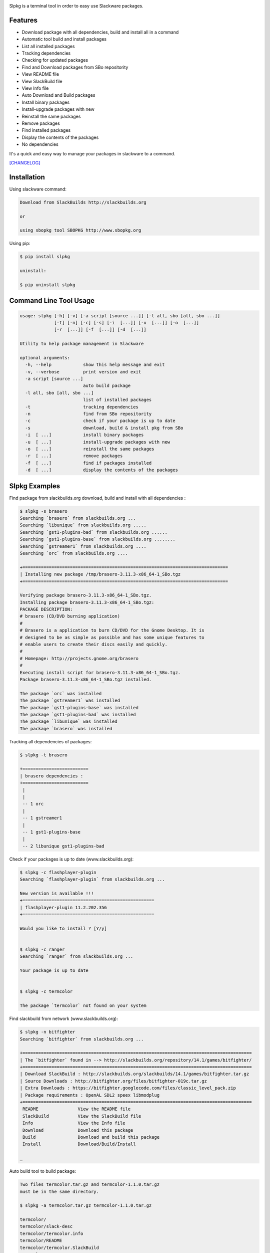 .. image:: https://badge.fury.io/py/slpkg.png
    :target: http://badge.fury.io/py/slpkg
.. image:: https://pypip.in/d/slpkg/badge.png
    :target: https://pypi.python.org/pypi/slpkg
.. image:: https://pypip.in/license/slpkg/badge.png
    :target: https://pypi.python.org/pypi/slpkg


Slpkg is a terminal tool in order to easy use Slackware packages.


.. image:: https://raw.githubusercontent.com/dslackw/slpkg/master/logo/slpkg.png
    :alt: logo


Features
--------
- Download package with all dependencies,
  build and install all in a command
- Automatic tool build and install packages
- List all installed packages
- Τracking dependencies
- Checking for updated packages
- Find and Download packages from SBo repositority
- View README file
- View SlackBuild file
- View Info file
- Auto Download and Build packages
- Install binary packages
- Install-upgrade packages with new
- Reinstall the same packages
- Remove packages
- Find installed packages
- Display the contents of the packages
- No dependencies

It's a quick and easy way to manage your packages in slackware
to a command.

`[CHANGELOG] <https://github.com/dslackw/slpkg/blob/master/CHANGELOG>`_


Installation
------------

Using slackware command:

.. code-block:: bash
	
	Download from SlackBuilds http://slackbuilds.org

	or

	using sbopkg tool SBOPKG http://www.sbopkg.org

Using pip:

.. code-block:: bash

	$ pip install slpkg
	
	uninstall:

	$ pip uninstall slpkg



Command Line Tool Usage
-----------------------

.. code-block:: bash

	usage: slpkg [-h] [-v] [-a script [source ...]] [-l all, sbo [all, sbo ...]]
        	     [-t] [-n] [-c] [-s] [-i  [...]] [-u  [...]] [-o  [...]]
             	     [-r  [...]] [-f  [...]] [-d  [...]]

	Utility to help package management in Slackware

	optional arguments:
	  -h, --help            show this help message and exit
	  -v, --verbose         print version and exit
	  -a script [source ...]
	                        auto build package
	  -l all, sbo [all, sbo ...]
	                        list of installed packages
	  -t                    tracking dependencies
	  -n                    find from SBo repositority
	  -c                    check if your package is up to date
	  -s                    download, build & install pkg from SBo
	  -i  [ ...]            install binary packages
	  -u  [ ...]            install-upgrade packages with new
	  -o  [ ...]            reinstall the same packages
	  -r  [ ...]            remove packages
	  -f  [ ...]            find if packages installed
	  -d  [ ...]            display the contents of the packages



Slpkg Examples
--------------

Find package from slackbuilds.org download, 
build and install with all dependencies :

.. code-block:: bash
	
	$ slpkg -s brasero
	Searching `brasero` from slackbuilds.org ...
	Searching `libunique` from slackbuilds.org .....
	Searching `gst1-plugins-bad` from slackbuilds.org ......
	Searching `gst1-plugins-base` from slackbuilds.org ........
	Searching `gstreamer1` from slackbuilds.org ....
	Searching `orc` from slackbuilds.org ....

	+==============================================================================
	| Installing new package /tmp/brasero-3.11.3-x86_64-1_SBo.tgz
	+==============================================================================

        Verifying package brasero-3.11.3-x86_64-1_SBo.tgz.
	Installing package brasero-3.11.3-x86_64-1_SBo.tgz:
	PACKAGE DESCRIPTION:
	# brasero (CD/DVD burning application)
	#
	# Brasero is a application to burn CD/DVD for the Gnome Desktop. It is
	# designed to be as simple as possible and has some unique features to
	# enable users to create their discs easily and quickly.
	#
	# Homepage: http://projects.gnome.org/brasero
	#
	Executing install script for brasero-3.11.3-x86_64-1_SBo.tgz.
	Package brasero-3.11.3-x86_64-1_SBo.tgz installed.
	
	The package `orc` was installed
	The package `gstreamer1` was installed
	The package `gst1-plugins-base` was installed
	The package `gst1-plugins-bad` was installed
	The package `libunique` was installed
	The package `brasero` was installed


Tracking all dependencies of packages:

.. code-block:: bash

	$ slpkg -t brasero

	+=========================
	| brasero dependencies :
	+=========================
	 |
	 |
	 -- 1 orc
	 |
	 -- 1 gstreamer1
	 |
	 -- 1 gst1-plugins-base
	 |
	 -- 2 libunique gst1-plugins-bad



Check if your packages is up to date (www.slackbuilds.org):

.. code-block:: bash


	$ slpkg -c flashplayer-plugin
	Searching `flashplayer-plugin` from slackbuilds.org ...

	New version is available !!!
	+==================================================
	| flashplayer-plugin 11.2.202.356
	+==================================================

	Would you like to install ? [Y/y]


	$ slpkg -c ranger
	Searching `ranger` from slackbuilds.org ...

	Your package is up to date


	$ slpkg -c termcolor

	The package `termcolor` not found on your system


Find slackbuild from network (www.slackbuilds.org):

.. code-block:: bash


	$ slpkg -n bitfighter
	Searching `bitfighter` from slackbuilds.org ...

	+=======================================================================================
	| The `bitfighter` found in --> http://slackbuilds.org/repository/14.1/games/bitfighter/
	+=======================================================================================
	| Download SlackBuild : http://slackbuilds.org/slackbuilds/14.1/games/bitfighter.tar.gz
	| Source Downloads : http://bitfighter.org/files/bitfighter-019c.tar.gz 
	| Extra Downloads : https://bitfighter.googlecode.com/files/classic_level_pack.zip
	| Package requirements : OpenAL SDL2 speex libmodplug
	+=======================================================================================
         README               View the README file
	 SlackBuild           View the SlackBuild file
	 Info                 View the Info file
         Download             Download this package
	 Build                Download and build this package
	 Install              Download/Build/Install

        _


Auto build tool to build package:

.. code-block:: bash



	Two files termcolor.tar.gz and termcolor-1.1.0.tar.gz
	must be in the same directory.

	$ slpkg -a termcolor.tar.gz termcolor-1.1.0.tar.gz

	termcolor/
	termcolor/slack-desc
	termcolor/termcolor.info
	termcolor/README
	termcolor/termcolor.SlackBuild
	termcolor-1.1.0/
	termcolor-1.1.0/CHANGES.rst
	termcolor-1.1.0/COPYING.txt
	termcolor-1.1.0/README.rst
	termcolor-1.1.0/setup.py
	termcolor-1.1.0/termcolor.py
	termcolor-1.1.0/PKG-INFO
	running install
	running build
	running build_py
	creating build
	creating build/lib
	copying termcolor.py -> build/lib
	running install_lib
	creating /tmp/SBo/package-termcolor/usr
	creating /tmp/SBo/package-termcolor/usr/lib64
	creating /tmp/SBo/package-termcolor/usr/lib64/python2.7
	creating /tmp/SBo/package-termcolor/usr/lib64/python2.7/site-packages
	copying build/lib/termcolor.py -> /tmp/SBo/package-termcolor/usr/lib64/python2.7/site-packages
	byte-compiling /tmp/SBo/package-termcolor/usr/lib64/python2.7/site-packages/termcolor.py to termcolor.pyc
	running install_egg_info
	Writing /tmp/SBo/package-termcolor/usr/lib64/python2.7/site-packages/termcolor-1.1.0-py2.7.egg-info

	Slackware package maker, version 3.14159.

	Searching for symbolic links:

	No symbolic links were found, so we won't make an installation script.
	You can make your own later in ./install/doinst.sh and rebuild the
	package if you like.

	This next step is optional - you can set the directories in your package
	to some sane permissions. If any of the directories in your package have
	special permissions, then DO NOT reset them here!

	Would you like to reset all directory permissions to 755 (drwxr-xr-x) and
	directory ownerships to root.root ([y]es, [n]o)? n

	Creating Slackware package:  /tmp/termcolor-1.1.0-x86_64-1_SBo.tgz

	./
	usr/
	usr/lib64/
	usr/lib64/python2.7/
	usr/lib64/python2.7/site-packages/
	usr/lib64/python2.7/site-packages/termcolor.py
	usr/lib64/python2.7/site-packages/termcolor.pyc
	usr/lib64/python2.7/site-packages/termcolor-1.1.0-py2.7.egg-info
	usr/doc/
	usr/doc/termcolor-1.1.0/
	usr/doc/termcolor-1.1.0/termcolor.SlackBuild
	usr/doc/termcolor-1.1.0/README.rst
	usr/doc/termcolor-1.1.0/CHANGES.rst
	usr/doc/termcolor-1.1.0/PKG-INFO
	usr/doc/termcolor-1.1.0/COPYING.txt
	install/
	install/slack-desc

	Slackware package /tmp/termcolor-1.1.0-x86_64-1_SBo.tgz created.

	Use `slpkg -u` to install - upgrade this package
	

Upgrade install package:

.. code-block:: bash

	$ slpkg -u /tmp/termcolor-1.1.0-x86_64-1_SBo.tgz

	+==============================================================================
	| Installing new package ./termcolor-1.1.0-x86_64-1_SBo.tgz
	+==============================================================================

	Verifying package termcolor-1.1.0-x86_64-1_SBo.tgz.
	Installing package termcolor-1.1.0-x86_64-1_SBo.tgz:
	PACKAGE DESCRIPTION:
	# termcolor (ANSII Color formatting for output in terminal)
	#
	# termcolor allows you to format your output in terminal.
	#
	# Project URL: https://pypi.python.org/pypi/termcolor
	#
	Package termcolor-1.1.0-x86_64-1_SBo.tgz installed.


Of course you can install mass-packages:

.. code-block:: bash

	$ slpkg -u *.t?z
	
	or 

	$ slpkg -i *.t?z


Find if your packages installed:

.. code-block:: bash

	$ slpkg -f termcolor lua yetris you-get rar pip

	found --> termcolor-1.1.0-x86_64-1_SBo
	The package `lua` not found
	found --> yetris-2.0.1-x86_64-1_SBo
	The package `you-get` not found
	found --> rar-5.0.1-x86_64-1_SBo
	found --> pip-1.5.4-x86_64-1_SBo


Display the contents of the package:

.. code-block:: bash

	$ slpkg -d termcolor lua

	PACKAGE NAME:     termcolor-1.1.0-x86_64-1_SBo
	COMPRESSED PACKAGE SIZE:     8.0K
	UNCOMPRESSED PACKAGE SIZE:     60K
	PACKAGE LOCATION: ./termcolor-1.1.0-x86_64-1_SBo.tgz
	PACKAGE DESCRIPTION:
	termcolor: termcolor (ANSII Color formatting for output in terminal)
	termcolor:
	termcolor: termcolor allows you to format your output in terminal.
	termcolor:
	termcolor:
	termcolor: Project URL: https://pypi.python.org/pypi/termcolor
	termcolor:
	termcolor:
	termcolor:
	termcolor:
	FILE LIST:
	./
	usr/
	usr/lib64/
	usr/lib64/python2.7/
	usr/lib64/python2.7/site-packages/
	usr/lib64/python2.7/site-packages/termcolor.py
	usr/lib64/python2.7/site-packages/termcolor.pyc
	usr/lib64/python2.7/site-packages/termcolor-1.1.0-py2.7.egg-info
	usr/lib64/python3.3/
	usr/lib64/python3.3/site-packages/
	usr/lib64/python3.3/site-packages/termcolor-1.1.0-py3.3.egg-info
	usr/lib64/python3.3/site-packages/__pycache__/
	usr/lib64/python3.3/site-packages/__pycache__/termcolor.cpython-33.pyc
	usr/lib64/python3.3/site-packages/termcolor.py
	usr/doc/
	usr/doc/termcolor-1.1.0/
	usr/doc/termcolor-1.1.0/termcolor.SlackBuild
	usr/doc/termcolor-1.1.0/README.rst
	usr/doc/termcolor-1.1.0/CHANGES.rst
	usr/doc/termcolor-1.1.0/PKG-INFO
	usr/doc/termcolor-1.1.0/COPYING.txt
	install/
	install/slack-desc
	
	The package `lua` not found

Remove package:

.. code-block:: bash

	$ slpkg -r termcolor
	!!! WARNING !!!
	Are you sure to remove this package(s) [y/n] y

	Package: termcolor-1.1.0-x86_64-1_SBo
		Removing... 

	Removing package /var/log/packages/termcolor-1.1.0-x86_64-1_SBo...
	Removing files:
	  --> Deleting /usr/doc/termcolor-1.1.0/CHANGES.rst
	  --> Deleting /usr/doc/termcolor-1.1.0/COPYING.txt
	  --> Deleting /usr/doc/termcolor-1.1.0/PKG-INFO
	  --> Deleting /usr/doc/termcolor-1.1.0/README.rst
	  --> Deleting /usr/doc/termcolor-1.1.0/termcolor.SlackBuild
	  --> Deleting /usr/lib64/python2.7/site-packages/termcolor-1.1.0-py2.7.egg-info
	  --> Deleting /usr/lib64/python2.7/site-packages/termcolor.py
	  --> Deleting /usr/lib64/python2.7/site-packages/termcolor.pyc
	  --> Deleting /usr/lib64/python3.3/site-packages/__pycache__/termcolor.cpython-33.pyc
	  --> Deleting /usr/lib64/python3.3/site-packages/termcolor-1.1.0-py3.3.egg-info
	  --> Deleting /usr/lib64/python3.3/site-packages/termcolor.py
	  --> Deleting empty directory /usr/lib64/python3.3/site-packages/__pycache__/
	WARNING: Unique directory /usr/lib64/python3.3/site-packages/ contains new files
	WARNING: Unique directory /usr/lib64/python3.3/ contains new files
	  --> Deleting empty directory /usr/doc/termcolor-1.1.0/

	The package `termcolor` removed


	$ slpkg -f termcolor lua rar

	The package `termcolor` not found
	The package `lua` not found
	found --> rar-5.0.1-x86_64-1_SBo


	$ slpkg -v
	Version: x.x.x
	Licence: GNU General Public License v3 (GPLv3)
	Email:   d.zlatanidis@gmail.com

Man page it is available for full support:

.. code-block:: bash

	$ man slpkg
